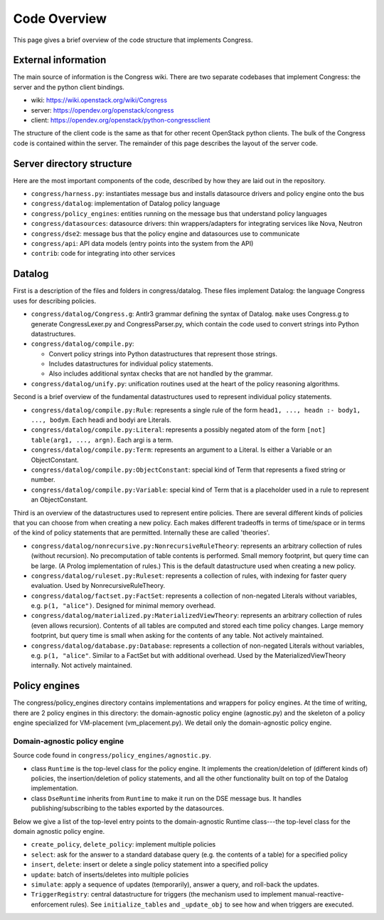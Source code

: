 

.. _codeoverview:

==============
Code Overview
==============
This page gives a brief overview of the code structure that implements
Congress.


External information
====================

The main source of information is the Congress wiki.  There are two separate
codebases that implement Congress: the server and the python client bindings.

* wiki: https://wiki.openstack.org/wiki/Congress
* server: https://opendev.org/openstack/congress
* client: https://opendev.org/openstack/python-congressclient

The structure of the client code is the same as that for other recent
OpenStack python clients. The bulk of the Congress code is contained
within the server.  The remainder of this page describes the layout
of the server code.


Server directory structure
==========================

Here are the most important components of the code, described by how they are
laid out in the repository.

* ``congress/harness.py``: instantiates message bus and installs datasource
  drivers and policy engine onto the bus
* ``congress/datalog``: implementation of Datalog policy language
* ``congress/policy_engines``: entities running on the message bus that
  understand policy languages
* ``congress/datasources``: datasource drivers: thin wrappers/adapters for
  integrating services like Nova, Neutron
* ``congress/dse2``: message bus that the policy engine and datasources use to
  communicate
* ``congress/api``: API data models (entry points into the system from the API)
* ``contrib``: code for integrating into other services


Datalog
=======

First is a description of the files and folders in congress/datalog.  These files
implement Datalog: the language Congress uses for describing policies.

* ``congress/datalog/Congress.g``: Antlr3 grammar defining the syntax of Datalog.
  ``make`` uses Congress.g to generate CongressLexer.py and CongressParser.py,
  which contain the code used to convert strings into Python datastructures.
* ``congress/datalog/compile.py``:

  * Convert policy strings into Python datastructures that represent those
    strings.
  * Includes datastructures for individual policy statements.
  * Also includes additional syntax checks that are not handled by the grammar.

* ``congress/datalog/unify.py``: unification routines used at the heart of the
  policy reasoning algorithms.


Second is a brief overview of the fundamental datastructures used to represent
individual policy statements.

* ``congress/datalog/compile.py:Rule``: represents a single rule of the form
  ``head1, ..., headn :- body1, ..., bodym``.  Each headi and bodyi are
  Literals.
* ``congress/datalog/compile.py:Literal``: represents a possibly negated atom of
  the form ``[not] table(arg1, ..., argn)``.  Each argi is a term.
* ``congress/datalog/compile.py:Term``: represents an argument to a Literal.  Is
  either a Variable or an ObjectConstant.
* ``congress/datalog/compile.py:ObjectConstant``: special kind of Term that
  represents a fixed string or number.
* ``congress/datalog/compile.py:Variable``: special kind of Term that is a
  placeholder used in a rule to represent an ObjectConstant.

Third is an overview of the datastructures used to represent entire policies.
There are several different kinds of policies that you can choose from when
creating a new policy. Each makes different tradeoffs in terms of time/space
or in terms of the kind of policy statements that are permitted.  Internally
these are called 'theories'.

* ``congress/datalog/nonrecursive.py:NonrecursiveRuleTheory``: represents an
  arbitrary collection of rules (without recursion).  No precomputation of
  table contents is performed.  Small memory footprint, but query time can be
  large.  (A Prolog implementation of rules.)  This is the default
  datastructure used when creating a new policy.

* ``congress/datalog/ruleset.py:Ruleset``: represents a collection of
  rules, with indexing for faster query evaluation.
  Used by NonrecursiveRuleTheory.

* ``congress/datalog/factset.py:FactSet``: represents a collection of
  non-negated Literals without variables, e.g. ``p(1, "alice")``.
  Designed for minimal memory overhead.

* ``congress/datalog/materialized.py:MaterializedViewTheory``: represents an
  arbitrary collection of rules (even allows recursion).  Contents of all
  tables are computed and stored each time policy changes.  Large memory
  footprint, but query time is small when asking for the contents of any
  table.  Not actively maintained.

* ``congress/datalog/database.py:Database``: represents a
  collection of non-negated Literals without variables, e.g. ``p(1, "alice"``.
  Similar to a FactSet but with additional overhead.  Used by the
  MaterializedViewTheory internally.  Not actively maintained.


Policy engines
==============
The congress/policy_engines directory contains implementations and wrappers for
policy engines.  At the time of writing, there are 2 policy engines in this
directory: the domain-agnostic policy engine (agnostic.py) and the skeleton
of a policy engine specialized for VM-placement (vm_placement.py).  We
detail only the domain-agnostic policy engine.

Domain-agnostic policy engine
-----------------------------

Source code found in ``congress/policy_engines/agnostic.py``.

* class ``Runtime`` is the top-level class for the policy engine.  It
  implements the creation/deletion of (different kinds of) policies, the
  insertion/deletion of policy statements, and all the other functionality
  built on top of the Datalog implementation.

* class ``DseRuntime`` inherits from ``Runtime`` to make it run on the DSE
  message bus.  It handles publishing/subscribing to the tables exported by the
  datasources.

Below we give a list of the top-level entry points to the domain-agnostic
Runtime class---the top-level class for the domain agnostic policy engine.

* ``create_policy``, ``delete_policy``: implement multiple policies
* ``select``: ask for the answer to a standard database query
  (e.g. the contents of a table) for a specified policy
* ``insert``, ``delete``: insert or delete a single policy statement
  into a specified policy
* ``update``: batch of inserts/deletes into multiple policies
* ``simulate``: apply a sequence of updates (temporarily), answer a
  query, and roll-back the updates.
* ``TriggerRegistry``: central datastructure for triggers
  (the mechanism used to implement manual-reactive-enforcement rules).
  See ``initialize_tables`` and ``_update_obj`` to see how and when
  triggers are executed.
